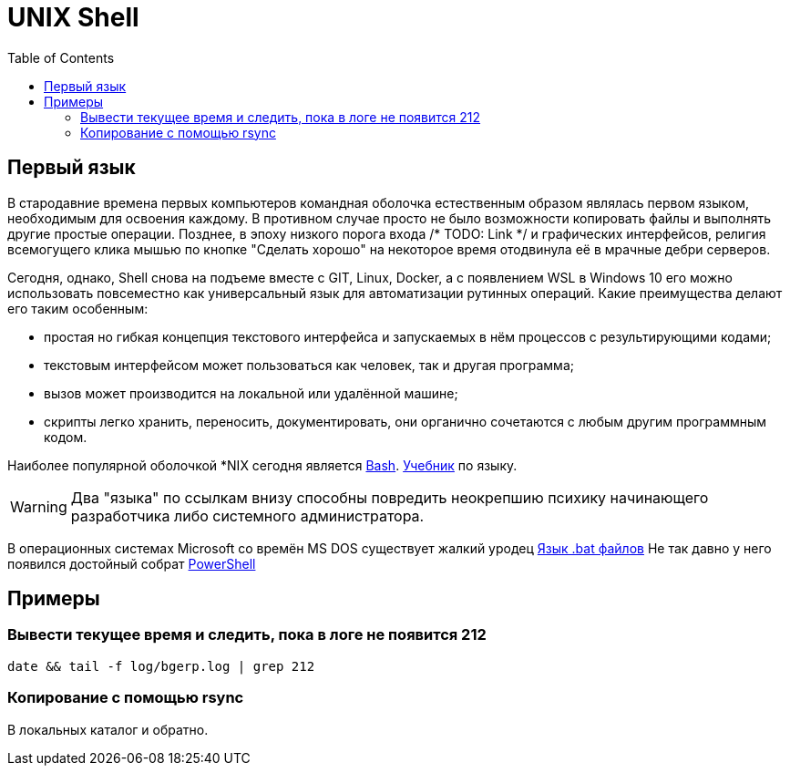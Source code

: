 = UNIX Shell
:toc:

== Первый язык
В стародавние времена первых компьютеров командная оболочка естественным образом являлась первом языком,
необходимым для освоения каждому. В противном случае просто не было возможности копировать файлы и выполнять другие простые операции.
Позднее, в эпоху низкого порога входа /* TODO: Link */ и графических интерфейсов, религия всемогущего клика мышью
по кнопке "Сделать хорошо" на некоторое время отодвинула её в мрачные дебри серверов.

Сегодня, однако, Shell снова на подъеме вместе с GIT, Linux, Docker, а с появлением WSL в Windows 10 его можно использовать повсеместно как универсальный язык для автоматизации рутинных операций. Какие преимущества делают его таким особенным:
[square]
* простая но гибкая концепция текстового интерфейса и запускаемых в нём процессов с результирующими кодами;
* текстовым интерфейсом может пользоваться как человек, так и другая программа;
* вызов может производится на локальной или удалённой машине;
* скрипты легко хранить, переносить, документировать, они органично сочетаются с любым другим программным кодом.

Наиболее популярной оболочкой *NIX сегодня является link:https://ru.wikipedia.org/wiki/Bash[Bash].
link:http://ruslandh.narod.ru/howto_ru/Bash-Prog-Intro/Bash-Prog-Intro.html[Учебник] по языку. 

WARNING: Два "языка" по ссылкам внизу способны повредить неокрепшию психику начинающего разработчика либо системного администратора.

В операционных системах Microsoft со времён MS DOS существует жалкий уродец link:https://ru.wikipedia.org/wiki/%D0%9F%D0%B0%D0%BA%D0%B5%D1%82%D0%BD%D1%8B%D0%B9_%D1%84%D0%B0%D0%B9%D0%BB[Язык .bat файлов]
Не так давно у него появился достойный собрат https://ru.wikipedia.org/wiki/PowerShell[PowerShell]

== Примеры
=== Вывести текущее время и следить, пока в логе не появится 212
[source, bash]
----
date && tail -f log/bgerp.log | grep 212
----

=== Копирование с помощью rsync
В локальных каталог и обратно.
[source, bash]
----

----

